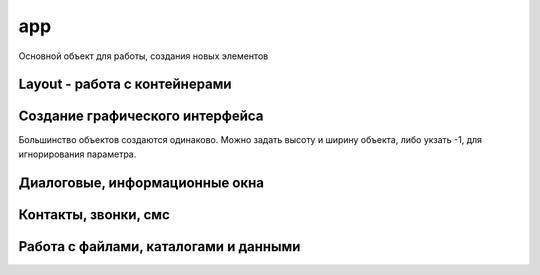 app
===

Основной объект для работы, создания новых элементов

.. js:class:: app

    Глобальный объект, предоставляющий API для работы с Android устройством

    .. js:function:: _Extract(p1)


    .. js:function:: BluetoothList(p1)

        Возвращает :js:class:`BluetoothList`


    .. js:function:: BluetoothSerial(mode)

        :js:class:`BluetoothSerial`


    .. js:function:: Broadcast(p1, p2)
    

    .. js:function:: CheckLicense()

        The app.CheckLicense( key ) method will trigger a standard Google Play license check for the running application (if it is a paid App).
        
        You need to pass in the long key which can be found in the “Services and API's” section of the developer console.
        
        If the App is not licensed (for example someone just got hold of a copy of your APK and installed it) then it will show them a dialog asking them to purchase the App from Google Play and then close the App


    .. js:function:: CreateAudoRecorder()

        Возвращает :js:class:`AudioRecorder`, устройство для записи звуков

        .. code-block:: js
            
            recorder = app.CreateAudoRecorder()


    .. js:function:: CreateBluetoothSerial()

        :js:class:`BluetoothSerial`


    .. js:function:: CreateCrypt(options)

        Возвращает :js:class:`Crypt`

        .. code-block:: js
            
            crypt = app.CreateCrypt()


    .. js:function:: CreateDebug(debug text)    


    .. js:function:: CreateDownloader()

        :js:class:`Downloader`


    .. js:function:: CreateEmail(login, password)

        Возвращает :js:class:`Email`

        .. code-block:: js
            
            email = app.CreateEmail('mail@gmail.com', '123')


    .. js:function:: CreateImage(file, width, height, options, bitmapx, bitmapy)

        Возвращает :js:class:`Image`

        * `options`
            * `async` - FontAwesome Use this option to write icons as Text on your image

            * `Resize` - The Resize option internally scales down the original image to the display size, so it uses up less memory than the full size image (useful if you are lots of thumbnail images)

            * `ScaleCenter` - you can use the option to keep the image at it's original size and centered within the Image object

        .. code-block:: js
            
            // картинка из assets
            img = app.CreateImage('Img/myimage.png');
            
            // пустая картинка
            img = app.CreateImage(null, 0.8, 0.8);

            // с граниченным bitmap, 480-800
            canvas = app.CreateImage( null, 1.0, 1.0, "fix", 480, 800 );


    .. js:function:: CreateIOIO(p1)

        :js:class:`IOIO`


    .. js:function:: CreateLocator(type, p2)

        Возвращает :js:class:`Locator`

        “GPS”
        “Network”
        “GPS,Network”


        .. code-block:: js
            
            loc = app.CreateLocator('GPS,Network');

        
    .. js:function:: CreateMediaPleer()

        Возвращает :js:class:`MediaPlerr`, проигрывать музфкальных файлов

        .. code-block:: js
            
            player = app.CreateMediaPleer()


    .. js:function:: CreateMediaStore()

        Возвращает :js:class:`MediaStore`

        .. code-block:: js
            
            store = app.CreateMediaStore()


    .. js:function:: CreateNetClient(type)

        Возвращает :js:class:`NetClient`

        .. code-block:: js
            
            net = app.CreateNetClient('TCP');
            net = app.CreateNetClient('TCP,Raw');
            net = app.CreateNetClient('UDP');


    .. js:function:: CreateNxt()

        Creates the NXT object is used to manage the connection between your Android phone/tablet and the Lego Mindstorms NXT brick

        :js:class:`Nxt`


    .. js:function:: CreateNxtRemote()
        
        Internal NXTRemote object. Use NXT object from app.CreateNXT()

        :js:class:`NxtRemote`


    .. js:function:: CreateObject( name )

    .. js:function:: CreatePlayStore()

        Возвращает :js:class:`PlayStore`

        .. code-block:: js
            
            playstore = app.CreatePlayStore()


    .. js:function:: CreateSensor(type, options)

        Возвращает :js:class:`Sensor`

        * `type`

            * `Accelerometer` - 
            * `MagneticField` - 
            * `Light` - 
            * `Orientation` - 
            * `Proximity` - 
            * `Temperature`
            * `GameRotation`
            * `GeomagneticRotation`
            * `Gravity`
            * `Gyroscope`
            * `HeartRate`
            * `Acceleration`
            * `Pressure`
            * `Humidity`
            * `RotationMotion`
            * `StepCounter`
            * `StepDetector`

        * `options`

            * `Fast` - 
            * `Fastest` - 
            * `Medium` - 
            * `Slow` - 

        .. code-block:: js
            
            sns = app.CreateSensor( "Accelerometer" );
            sns.SetOnChange(function(x, y, z, time){});
            sns.Start();

            sns = app.CreateSensor( "Orientation" );
            sns.SetOnChange(function(azimuth, pitch, roll, time){});
            sns.Start();

            sns = app.CreateSensor( "Light" );
            sns.SetOnChange(function(lux){});
            sns.Start();  


    .. js:function:: CreateService( packageName, classname, callback, options )

        :js:class:`Service` 


    .. js:function:: CreateSmartWatch( p1 )

        :js:class:`SmartWatch`


    .. js:function:: CreateSpeechRec(options)

        Возвращает :js:class:`SpeechRec`, звукозапись

        .. code-block:: js

            speech = app.CreateSpeechRec();
            speech = app.CreateSpeechRec('NoBeep'); 


    .. js:function:: CreateSynth(p1)

        Возвращает :js:class:`Synth`, синтезатор

        .. code-block:: js
            
            synth = app.CreateSynth('VCF');
            synth = app.CreateSynth('Signal');


    .. js:function:: CreateSysProc(shell)

        :js:class:`Sys`


    .. js:function:: CreateUSBSerial(baudRate,dataBits,stopBits,parity)

        :js:class:`USBSerial`


    .. js:function:: CreateWebServer(port, options)

        Возвращает :js:class:`WebServer`

        .. code-block:: js
            
            webserver = CreateWebServer(8080, 'Upload,ListDir');
            webserver = CreateWebServer(8080, 'Reflect');


Layout - работа с контейнерами
------------------------------

.. js:function:: app.AddLayout(layout)

    Добавляет в приложение контейнер :js:class:`Layout`


.. js:function:: app.RemoveLayout(layout)

    Удаляет указанный контейнер :js:class:`Layout`


.. js:function:: app.CreateLayout(type, options)

    Создает и возвращает :js:class:`Layout`

    По умлочанию:

        * контейнер прозрачный
        * объекты внутри контейнера будут центрироваться и заполняться сверху

    * `type` - тип контейнера

        * `Linear` - контейнер, объекты внутри контейнера размещаются линейно

            * `Vertical` - объекты внутри контейнера распологаются вертикально в линию

            * `Horizontal` - объекты внутри контейнера распологаются горизонтально в линию

        * `Frame` - контейнер, который используется при отображении данных впереди или позади чего-то

        * `Absolute` - абсолютный контейнер, игнорирует все настройки выранивания

    * `options` - доп настройки контейнера

        * `Bottom`

        * `Center`

        * `FillX`

        * `FillXY`

        * `FillY`

        * `Horizontal`

        * `Left`        
        
        * `Right`        
                
        * `Top`

        * `TopCenter` - default

        * `TouchThrough`

        * `VCenter`

    .. code-block:: js
        
        lay = app.CreateLayout('Linear', 'VCenter,FillXY');
        lay = app.CreateLayout('Linear', 'Vertical');
        lay = app.CreateLayout('Linear', 'Horizontal,FillXY');
        lay = app.CreateLayout('Frame');


.. js:function:: DestroyLayout(layout)

    Удаляет контейнер


Создание графического интерфейса
--------------------------------

Большинство объектов создаются одинаково. Можно задать высоту и ширину объекта, либо укзать -1, для игнорирования параметра.


.. js:function:: app.CreateButton(text, width, height, options)

    Возвращает :js:class:`Button`, кнопка

    * `options` - доп опции кнопки

        * `Alum` - 

        * `Custom` - настриваемая иконка
        
        * `FillX` - расстянуть по ширине родителя

        * `FillY` - расстянуть по высоте родителя

        * `FillXY` - расстянуть по родителю

        * `Gray` - 

        * `HTML` - html кнопка

        * `NoSound`

    .. code-block:: js
        
        button = app.CreateButton('A', 0.2, 0.2)
        button = app.CreateButton('A', -1, -1, 'FillX')
        button = app.CreateButton('A', -1, -1, 'FillX,Gray')
        button = app.CreateButton('A', -1, -1, 'FillX,Alum')
        button = app.CreateButton('<b>Text</b>', -1, -1, 'HTML')


.. js:function:: app.CreateCameraView(width, height, options)

    Возвращает :js:class:`CameraView`

    * `options`

        * `CIF`

        * `QVGA`

        * `SVGA`

        * `VGA`

        * `XGA`

        * `UXGA`

    .. code-block:: js
        
        cam = app.CreateCameraView()
        cam = app.CreateCameraView('Front')
        cam = app.CreateCameraView(0.5, 0.7, 'CIF')

        cam = app.CreateCameraView( 0.8, 0.4 );
        lay.AddChild( cam );
        setTimeout( "cam.StartPreview()", 1000 );


.. js:function:: app.CreateCheckBox(text, width, height, options)

    Возвращает :js:class:`CheckBox`

    .. code-block:: js
        
        check_box = app.CreateCheckBox('CheckBox');


.. js:function:: app.CreateGLView(width, height, option)

    Возвращает :js:class:`GLView`

    .. code-block:: js
        
        glview = app.CreateGLView( 1, 1, "Fast2d" ); 


.. js:function:: app.CreateList(list, width, height, options)

    Возвращает :js:class:`List`

    Элемент списка может содержать различные компоненты, и тогда он должен описываться в виде `title:icon` или `title:body:extra:icon`. 

    Иконка может быть как абсолютным путем, так и быть одним из зарезервированных слов `folder, audiofolder, photofolder, videofolder, audio, photo, video and playlist`

    Также можно создать список из кнопок, укзав доп параметры: `AlumButton, GreenButton, OrangeButton, WhiteGrad, FontAwesome`

    .. code-block:: js
        
        lst = app.CreateList('1,2,3', 0.8, 0.4)
        lst = app.CreateList('Folder:folder,Audio:audio,Photo:photo,Video:video', 0.8, 0.4)
        lst = app.CreateList( data, 0.8, 0.8, "OrangeButton" );

        var list = "[fa-file-text-o] Text, " +
                   "[fa-file-photo-o] Photo, " + 
                   "[fa-file-audio-o] Sound, " +
                   "[fa-file-video-o] Video";
        lst = app.CreateList( list, 0.8, 0.25, "FontAwesome" );


.. js:function:: app.CreateListView(list, title, options)

    Возвращает :js:class:`ListView`

    .. code-block:: js
        
        lvw = app.CreateListView( "Mon,Tues,Wed,Thurs,Fri,Sat,Sun", "Days" );


.. js:function:: app.CreateScroller(width, height, options)

    Возвращает :js:class:`Scroller`

    .. code-block:: js
        
        function OnStart() {
          lay = app.CreateLayout( "Linear", "FillXY" );

          scroll = app.CreateScroller( 1.0, 1.0 );
          lay.AddChild( scroll );

          layScroll = app.CreateLayout( "Linear", "Left" );
          scroll.AddChild( layScroll );

          img = app.CreateImage( "/Sys/Img/Hello.png", 2.0, 2.0 );
          layScroll.AddChild( img );

          app.AddLayout( lay );
        }     
        

.. js:function:: app.CreateSeekBars(width, height, options)

    Возвращает :js:class:`SeekBars`

    .. code-block:: js
        
        sb = app.CreateSeekBars(0.8)


.. js:function:: app.CreateSpinner(list, width, height, options)

    Возвращает :js:class:`Spinner`

    .. code-block:: js
        
        spin = app.CreateSpinner( "Bilbo,Frodo,Gandalf", 0.4 );
        

.. js:function:: app.CreateTabs(tabs, width, height, options)

    Возвращает :js:class:`Tabs`, вкладки

    .. code-block:: js
        
        tabs = app.CreateTabs('FRED,BILL,MARK', 0.8, 0.8, 'VCenter');


.. js:function:: app.CreateText(text, width, height, options)

    Возвращает :js:class:`Text`

    * `options` 

        * `Multiline`

        * `Left`

        * `Right`

    .. code-block:: js
        
        text = app.CreateText('Hello');
        text = app.CreateText('Hello', 0.8, 0.2, 'Multiline');
        txt = app.CreateText("[fa-cogs] Settings", 0.8, 0.1, "FontAwesome");
        txt = app.CreateText("[fa-heart] Settings", 0.8, 0.1, "FontAwesome");
        txt = app.CreateText("[fa-pause] Settings", 0.8, 0.1, "FontAwesome");
        txt = app.CreateText("[fa-facebook-square] Settings", 0.8, 0.1, "FontAwesome");
        txt = app.CreateText("[fa-google-plus-square] Settings", 0.8, 0.1, "FontAwesome");
        txt = app.CreateText("[fa-twitter] Settings", 0.8, 0.1, "FontAwesome");
        txt = app.CreateText("\uf04c Settings", 0.8, 0.1, "FontAwesome");
        txt = app.CreateText("<font color=#008800>[fa-check-square-o]</font> Done", 0.8, 0.1, "FontAwesome,HTML");
        txt = app.CreateText("<font color=#008800>[fa-square-o]</font> Done", 0.8, 0.1, "FontAwesome,HTML");


.. js:function:: app.CreateTextEdit(text, width, height, options)

    Возвращает :js:class:`TextEdit`

    * `options`
        * `AutoScale` - reduces text size to fit if needed
        * `Bold` - Write bold Text
        * `FontAwesome` - Use this to display Icons 
        * `from` - this inbuilt font
        * `Html` -     
        * `Left` -     
        * `Multiline` -    
        * `Right` - 

    .. code-block:: js
        
        txtedit = app.CreateTextEdit('edit')


.. js:function:: app.CreateToggle(text, width, height, options)

    Возвращает :js:class:`ButtonToggle`

    .. code-block:: js
        
        btn = app.CreateToggle('toggle me')


.. js:function:: app.CreateVideoView(widrh, heigth, options)

    Возвращает :js:class:`VideoView`. Проигрыватель видео

    .. code-block:: js
        
        video = app.CreateVideoView()


.. js:function:: app.CreateWebView(width, height, options, zoom)

    Возвращает :js:class:`WebView`

    * `options`
        * `IngoreErrors`
        * `NoScrollBars`
        * `ScrollFade`

    .. code-block:: js
        
        web = app.CreateWebView()


.. js:function:: app.GetLastButton()

    Возвращает :js:class:`Button`, последнюю нажатую кнопку

    .. code-block:: js
        
        btn = app.GetLastButton()


.. js:function:: app.GetLastCheckBox()


.. js:function:: app.GetLastImage()

    Возвращает :js:class:`Image`, последнюю нажатую картинку

    .. code-block:: js
        
        image = app.GetLastImage()


.. js:function:: app.GetLastToggle()

    Возвращает :js:class:`ButtonToggle`, последнюю нажатую toggle кнопку

    .. code-block:: js
        
        tglbutton = app.GetLastToggle()


.. js:function:: app.SetMenu(menuList, p2)

    Устанавливает элементы в меню, обработчиком выбора при этом будет :js:func:`OnMenu`, в который будет передаваться выбраннный элемент. 

    На некоторых устройствах кнопки меню нет, при необходимости можно нарисовать кнопку меню и при нажатии на него вызывать :js:func:`ShowMenu`

    .. code-block:: js
        
        function OnStart() {
            app.SetMenu( "Start,Stop,Pause" );
        }

        function OnMenu( item ) {
          app.ShowPopup( item, "Short" );
        }   


Диалоговые, информационные окна
-------------------------------

.. js:function:: app.Alert(text, title)

    Отображает информационное окно

    .. code-block:: js
        
        app.Alert('Hello World!', 'Message');


.. js:function:: app.CreateDialog(title, options)

    Возвращает :js:class:`Dialog`, компонент диалога.

    * `options`

        * `NoCancel` - диалоговое окно без кнопки Отмена, при клике вне области диалога, диалоговое окно закроется

        * `NoTitle` - диалоговоеокно без заголовка

    .. code-block:: js
        
        dlgL = app.CreateDialog('Chose item');
        dlgL = app.CreateDialog('Chose item', 'NoCancel');


.. js:function:: app.CreateListDialog(title, list, options)

    Возвращает :js:class:`ListDialog`

    .. code-block:: js
        
        dlg = app.CreateListDialog('Choises', 'Add,Remove')
        dlg = app.CreateListDialog('Choises', 'Add,Remove', 'Multi')


.. js:function:: app.CreateNotification(options)

    Возвращает :js:class:`Notification`

    * `options` 

        * `AutoCancel` - уведомление пропадет после прочтения

        * `FullScreen` - 

        * `Ongoing` - This option creats an ongoing notification in the status bar

    .. code-block:: js
        
        notify = app.CreateNotification();
        notify = app.CreateNotification('AutoCancel');
        notify = app.CreateNotification('AutoCancel,FullScreen');


.. js:function:: app.CreateShortcut(name, icon, script)

    Создает ярлык на рабочем экране устройства
    
    .. code-block:: js
        
        app.CreateShortcut("Hello World", "/mnt/sdcard/DroidScript/Hello World/Img/Hello World.png", "/mnt/sdcard/DroidScript/Hello World/Hello World.js");


.. js:function:: app.CreateYesNoDialog(msg)

    Возвращает :js:class:`YesNoDialog`, диалоговое окно с выбором Да/Нет

    .. code-block:: js
        
        yesNo = app.CreateYesNoDialog('Yes?')


.. js:function:: app.GetNotifyId()   

    Возвращает идентификатор уведомления


.. js:function:: app.HideProgress()

    Скрывает показанные прогресс, :js:func:`ShowProgress`

    .. code-block:: js
        
        app.HideProgress();


.. js:function:: app.HideProgressBar()

    Скрывает показанные прогрессбар, :js:func:`ShowProgressBar`, :js:func:`UpdateProgressBar`

    .. code-block:: js
        
        app.HideProgressBar();


.. js:function:: app.ShowPopup(text, options)

    Отображает всплывающее сообщение

    * `options`

        * `Short`
        * `Bottom`

    .. code-block:: js
        
        app.ShowPopup('Hello World', 'Bottom,Short');


.. js:function:: app.ShowProgress(text)

    Отображает прогресс с текстом, :js:func:`HideProgress`

    .. code-block:: js
        
        app.ShowProgress('Loading ...');
        setTimeout('app.HideProgress()', 3000);


.. js:function:: app.ShowProgressBar(text)

    Отображает прогрессбар с текстом, :js:func:`HideProgressBar`, :js:func:`UpdateProgressBar`

    .. code-block:: js
        
        app.ShowProgressBar('Loading ...');
        setTimeout('app.HideProgressBar()', 3000);


.. js:function:: app.UpdateProgressBar(progress)

    Включает вибрацию по указанному паттерну, :js:func:`ShowProgressBar`, :js:func:`HideProgressBar`

    .. code-block:: js
        
        app.UpdateProgressBar(60);


Контакты, звонки, смс
---------------------

.. js:function:: app.Call(number)

    Совершает вызов на указанный номер


.. js:function:: app.CreateSMS()

    Возвращает :js:class:`SMS`

    .. code-block:: js
        
        sms = app.CreateSMS()


Работа с файлами, каталогами и данными
--------------------------------------

.. js:function:: app.ClearData(file)

    Очищает пользовательскую память от данных, сохраненных с помощью :js:func:`SaveText` и т.п.


.. js:function:: app.CopyFile(src, dst)

    Копирует укзанный файл в новое место

        :js:func:`CopyFolder`, :js:func:`DeleteFile`, :js:func:`deleteFolder`, :js:func:`FileExists`, :js:func:`FolderExists`


.. js:function:: app.CopyFolder(src, dst, overwrite)

    Копирует указанный католог в новое место


.. js:function:: app.CreateFile(file, mode)

    Возвращает :js:class:`File`, файловый объект


.. js:function:: app.CreateZipUtil()

    Возвращает :js:class:`ZipUtil`
    

.. js:function:: app.DeleteDatabase(name)

.. js:function:: app.DeleteFile(fileName)

    Удаляет файл по указанному пути

    .. code-block:: js
        
        app.DeleteFile('/sdcard/file.txt');


.. js:function:: app.DeleteFolder(folderName)

    Удаляет папку по указанному пути

    .. code-block:: js
        
        app.DeleteFile('/sdcard/files');


.. js:function:: app.ExtractAssets(src, dest, overwrite)    

    Copy content from one folder to another. If overwrite = true, then existing files in destination folder will be overwritten.


.. js:function:: app.FileExists(fileName)

    Возвращает булево, существет ли файл по указанному пути

    .. code-block:: js
        
        app.FileExists('/sdcard/file.txt')


.. js:function:: app.FolderExists(folderName)

    Возвращает булево, существет ли папка по указанному пути

    .. code-block:: js
        
        app.FolderExists('/sdcard/files')


.. js:function:: app.GetExternalFolder()    

    Возвращает путь до флешки, microsd карточки

    .. code-block:: js
        
        external_path = app.GetExternalFolder()


.. js:function:: app.GetFileDate( file ) 

    Returns the date of a file (file needs the full path).  


.. js:function:: app.GetFileSize( file ) 

    Returns the size of a file in bytes (file needs the full path).


.. js:function:: app.GetFreeSpace( option )

    Returns the free space in gigabytes. Parameter option can be: “internal” or “external”. 


.. js:function:: app.GetInternalFolder()


.. js:function:: app.GetPrivateFolder(fldrName)

    Создает и возвращает путь до приватной папки, доступной только для приложения

    .. code-block:: js
         
        fldr = app.GetPrivateFolder('myfolder');    


.. js:function:: app.GetSharedFiles()

.. js:function:: app.GetSharedText(p1)

.. js:function:: app.GetSpecialFolder( name )    

    'DCIM','Pictures','Movies','Downloads' etc  1.29


.. js:function:: Lapp.istFolder(path, filter, limit, options)

    Возвращает список файлов в указанной папке

    .. code-block:: js
        
        files = app.ListFolder('/sdcard/');
        files = app.ListFolder('/sdcard/', '.mp3');
        files = app.ListFolder('/sdcard/', '.mp4', 10);
        files = app.ListFolder('/sdcard/', '.mp4', 10, 'FillPath,alphasort');


.. js:function:: app.LoadBoolean(valueName, default, id)

    Загружает параматеры из пользовательской памяти, для сохранения используйте :js:func:`SaveBoolean`

    * `valueName` - имя параметра

    * `default` - значение по умолчанию

    * `id` - идентификатор, для расшаривания атрибута между прилоэениями

    .. code-block:: js
        
        bol = app.LoadBoolean('MyName', true);


.. js:function:: app.LoadNumber(valueName, default, id)

    Загружает параматеры из пользовательской памяти, для сохранения используйте :js:func:`SaveNumber`

    * `valueName` - имя параметра

    * `default` - значение по умолчанию

    * `id` - идентификатор, для расшаривания атрибута между прилоэениями

    .. code-block:: js
        
        num = app.LoadNumber('MyName', 42);


.. js:function:: app.LoadText(valueName, default, id)

    Загружает параматеры из пользовательской памяти, для сохранения используйте :js:func:`SaveText`

    * `valueName` - имя параметра

    * `default` - значение по умолчанию

    * `id` - идентификатор, для расшаривания атрибута между прилоэениями

    .. code-block:: js
        
        name = app.LoadText('MyName', 'Bill');


.. js:function:: app.MakeFolder(folder_path)

    Создает папку по указанному пути

    .. code-block:: js
        
        app.MakeFolder('/sdcard/ilnurgi/')


.. js:function:: app.OpenDatabase(dbName)

    Возвращает :js:class:`Database`

    .. code-block:: js
        
        db = app.OpenDatabase('MyDB');


.. js:function:: app.OpenFile(fileName, type, promt)

    Открыват файл в другой программе

    .. code-block:: js
        
        app.OpenFile('/sdcard/text/txt', 'text/plain', 'Choose Editor')


.. js:function:: app.ReadFile(fileName, options)

    Возвращает содержимое файла

    * `options`

        * `windows-1252`
        * `ISO-8859-1`
        * `US-ASCII`
        * `UTF-16`
        * `UTF-16BE`
        * `UTF-16LE`
        * `UTF-8`

    .. code-block:: js
        
        txt = app.ReadFile('/sdcard/text.txt');


.. js:function:: app.RenameFile(fileName, newFileName)

    Переименовывает файл

    .. code-block:: js
        
        app.RenameFile('/sdcard/text.txt', '/sdcard/newtext.txt');


.. js:function:: app.RenameFolder(folderName, newFolderName)

    Переименовывает папку

    .. code-block:: js
        
        app.RenameFolder('/sdcard/text', '/sdcard/newtext');


.. js:function:: app.SaveBoolean(valueName, value, id)

    Сохраняет параматеры в пользовательскую память, для получения используйте :js:func:`LoadBoolean`

    * `valueName` - имя параметра

    * `value` - значение

    * `id` - идентификатор, для расшаривания атрибута между прилоэениями

    .. code-block:: js
        
        app.SaveBoolean('MyName', true);


.. js:function:: app.SaveNumber(valueName, value, id)

    Сохраняет параматеры в пользовательскую память, для получения используйте :js:func:`LoadNumber`

    * `valueName` - имя параметра

    * `value` - значение

    * `id` - идентификатор, для расшаривания атрибута между прилоэениями

    .. code-block:: js
        
        app.SaveNumber('MyName', 42);


.. js:function:: app.SaveText(valueName, value, id)

    Сохраняет параматеры в пользовательскую память, для получения используйте :js:func:`LoadText`

    * `valueName` - имя параметра

    * `value` - значение

    * `id` - идентификатор, для расшаривания атрибута между прилоэениями

    .. code-block:: js
        
        app.SaveText('MyName', '123');


.. js:function:: app.SendFile(filenam, dstName, title)

    Send a file to another App (users choice).

    .. code-block:: js
        
        app.SendFile( file, "sftest.txt", "Send File" );

        
.. js:function:: app.WriteFile(fileName, text, mode)

    Пишет данные в файл

    .. code-block:: js
        
        app.WriteFile('/sdcard/text.txt', 'Hello', 'Append');
















           





    











 


       





           
            
            






    .. js:function:: Debug(text)

    .. js:function:: DisableKeys(keyList)

    .. js:function:: EnableBackKey(enable)

        Включает/выключает стандартное поведение кнопки назад. Если стандартное поведение выключено, будет вызываться глобальный метод :js:func:`OnBack`

        .. code-block:: js
            
            function OnStart(){
                app.EnableBackKey(false);
            }

            function OnBack(){
                ...
            }


    .. js:function:: Execute(code)

        This function is intended for use inside a WebView control to execute functions in the main script

        .. note:: 

            You should put quotes around the code you want executing too:
            
            .. code-block:: js
                
                app.Execute( "Alert( 'Hi' )" );
                app.Execute( "Alert( \"Hi\" )" );

    
    .. js:function:: Exit(p1)

        Завершает выполнение программы

        .. code-block:: js
            
            app.Exit()


    .. js:function:: GetAccounts()

    .. js:function:: GetAppName()

        Возвращает имя приложения

        .. code-block:: js
            
            name = app.GetAppName()


    .. js:function:: GetAppPath()

        Возвращает путь папки приложения

        .. code-block:: js
            
            app_path = app.GetAppPath()


    .. js:function:: GetBatteryLevel()

    .. js:function:: GetBuildNum()

    .. js:function:: GetClipboardText()

        Возвращает текст буфера обмена, для установки используйте :js:func:`SetClipboardText`

        .. code-block:: js
            
            text = app.GetClipboardText()

    .. js:function:: GetCountry()        

    .. js:function:: GetCountryCode()        

    .. js:function:: GetData( p1 )    

    .. js:function:: GetDatabaseFolder()

    .. js:function:: GetDefaultOrientation()            

        Возвращает стандртную ориентацию экрана: `Portrait` или `Landscape`, :js:func:`GetOrientation`, :js:func:`SetOrientation`

        .. code-block:: js
            
            orinet = app.GetDefaultOrientation()


    .. js:function:: GetDeviceId()

    .. js:function:: GetDisplayHeight()    

        Возвращает доступную высоту экрана в пикселях для вашего приложения, исключается верхняя и нижняя информационные поля.

        .. code-block:: js
            
            height = app.GetDisplayHeight()


    .. js:function:: GetDisplayWidth()    

        Возвращает доступную ширину экрана в пикселях для вашего приложения, исключается верхняя и нижняя информационные поля.

        .. code-block:: js
            
            width = app.GetDisplayWidth()


    .. js:function:: GetDSVersion()

    .. js:function:: GetEnv()

    .. js:function:: GetIntent()

        .. code-block:: js
    
            intent = app.GetIntent()
            /*
             * intent.action
             * intent.type
             * intent.data
             * intent.extras
             */

    
    .. js:function:: GetIPAddress()    

        Возвращает ip адрес вашего устройства, если включен WiFi

        .. code-block:: js
            
            ip = app.GetIPAddress()


    .. js:function:: GetJoystickName(joyNum)    

        Возвращает имя джойстика, подключенного к устройству через OTG

        .. code-block:: js
            
            joy_name = app.GetJoystickName(0)


    .. js:function:: GetJoystickState(joyNum, keyNum)    

        Возвращает состояние кнопки указанного джойстика, подключенного к устройству через OTG.

        1 - кнопка нажата, 0 - кнопка не нажата

        -1,0 ... 1,0 - для axis устройств. Например если для оси-х вернется -1,0 то значит влево, 1,0 -> вправо.
        
        axis - кнопки, могут быть от axis-0 до axis-9

        ============= ========
        Кнопка        Описание
        ============= ========
        "Up"          DPad Up
        "Down"        DPad Down
        "Left"        DPad Left
        "Right"       DPad Right
        "Center"      DPad Center
        "X", "Y", "Z" X, Y and Z Buttons
        "A", "B", "C" A, B and C Buttons
        "Start"       Start Button
        "ThumbLeft"   Left Thumb Buttons
        "ThumbRight"  Right Thumb Buttons
        ============= ========
        
        .. code-block:: js
            
            abtn = app.GetJoystickState( 0, "A" );
            bbtn = app.GetJoystickState( 0, "B" );
            xaxis = app.GetJoystickState( 0, "axis-0" );
            yaxis = app.GetJoystickState( 0, "axis-1" );


    .. js:function:: GetLanguage()       

    .. js:function:: GetLanguageCode()

    .. js:function:: GetMacAddress()

        Возвращает MAC адрес WiFi устройства

        .. code-block:: js
            
            mac = app.GetMacAddress()

    .. js:function:: GetMediaFile(“MyApp”,“.png”)

    .. js:function:: GetMetadata( file,keys )

    .. js:function:: GetModel()

        Возвращает идентификатор модели устройства

        .. code-block:: js
            
            model = app.GetModel()

    .. js:function:: GetName()       

    .. js:function:: GetObjects()    

        Returns all Objects of your App 

    .. js:function:: GetOptions()


    .. js:function:: GetOrientation()

        Возвращает текущую ориентацию экрана: `Portrait` или `Landscape`, :js:func:`GetDefaultOrientation`, :js:func:`SetOrientation`

        .. code-block:: js
            
            orient = app.GetOrientation()


    .. js:function:: GetOSVersion()

        Возвращает версию операционной системы

        =================== ============== =========
        Кодовое имя         Версия         API level
        =================== ============== =========
        (no code name)      1.0 API        level 1
        (no code name)      1.1 API        level 2
        Cupcake             1.5 API        level 3
        Donut               1.6 API        level 4
        Eclair              2.0 API        level 5
        Eclair              2.0.1          API level 6
        Eclair              2.1            API level 7
        Froyo               2.2.x          API level 8
        Gingerbread         2.3 - 2.3.2    API level 9
        Gingerbread         2.3.3 - 2.3.7  API level 10
        Honeycomb           3.0            API level 11
        Honeycomb           3.1            API level 12
        Honeycomb           3.2.x          API level 13
        Ice Cream Sandwich  4.0.1 - 4.0.2  API level 14
        Ice Cream Sandwich  4.0.3 - 4.0.4  API level 15
        Jelly Bean          4.1.x          API level 16
        Jelly Bean          4.2.x          API level 17
        Jelly Bean          4.3.x          API level 18
        KitKat              4.4 - 4.4.4    API level 19
        =================== ============== =========

        .. code-block:: js
            
            version = app.GetOSVersion()


    .. js:function:: GetPackageName()        

    .. js:function:: GetPath()

    .. js:function:: GetRingerMode()

    .. js:function:: GetRotation()

        Возвращает текущий угол поворота устройства: 0, 90, 180, 270

        .. code-block:: js
            
            rot = app.GetRotation()

    .. js:function:: GetRunningApps()

    .. js:function:: GetRunningServices()


    .. js:function:: GetScreenDensity()

        Возвращает плотность экрана устройства, dpi

        .. code-block:: js
            
            dpi = app.GetScreenDensity()


    .. js:function:: GetScreenHeight()

        Возвращает высоту экрана устрйоства

        .. code-block:: js
            
            dpi = app.GetScreenHeight()


    .. js:function:: GetScreenWidth()

        Возвращает ширину экрана устрйоства

        .. code-block:: js
            
            dpi = app.GetScreenWidth()


    .. js:function:: GetTop()

    .. js:function:: GetUser()

        Возвращает email адрес для главного пользователя

        .. code-block:: js
            
            user = app.GetUser()

    .. js:function:: GetUser()       

    .. js:function:: GetVersion()        

    .. js:function:: GetVolume(stream)   

        streams: alarm,dtmf,music,notification,ring,system,voicecall    1.25b

    .. js:function:: GoToSleep()

    .. js:function:: HideKeyboard( p1 )


    .. js:function:: IsBluetoothEnabled()


    .. js:function:: IsBluetoothOn()

        Возвращает булево, включен ли bluetooth

        .. code-block:: js
            
            bthOn = app.IsBluetoothOn()

    .. js:function:: IsBluetoothOn() Checks if Bluetooth is on.  

    .. js:function:: IsChrome()  detects running in arc welded chrome    1.23b

    .. js:function:: IsFolder( folder )  Checks if folder is a file or folder.   

    .. js:function:: IsKeyboardShown()       1.29

    .. js:function:: IsNewVersion()      

    .. js:function:: IsPro()


    .. js:function:: IsScreenOn()

        Возвращает булево, включен ли экран

        .. code-block:: js
            
            bthOn = app.IsScreenOn()
    
    .. js:function:: IsTablet()

        Возвращает булево, планшет ии смартфон

        .. code-block:: js
            
            tablet = app.IsTablet();

    .. js:function:: IsWifiEnabled()

    .. js:function:: KillApp( file )

    .. js:function:: LoadPlugin( url )

    .. js:function:: LoadScript( url, callback )

    .. js:function:: Odroid(p1,p2,p3)

    .. js:function:: OpenUrl(url)

        Открывает урл во внешенем web браузере

        .. code-block:: js
            
            app.OpenUrl('http://google.com');


    .. js:function:: PreventScreenLock(prevent)

        Разрешает/запрещает блокировку экрана

        .. code-block:: js
            
            app.PreventScreenLock(true);

    .. js:function:: PreventWifiSleep( p1 )

 
    .. js:function:: SendIntent(packageName, className, action, category, uri, type, extras )

        .. code-block:: js

            {
                var packageName = "com.google.android.gm";
                var className = "com.google.android.gm.ComposeActivityGmail";
                var action = "android.intent.action.VIEW";
                var category = null;
                var uri = "myfriend@gmail.com";
                var type = "message/rfc822";
                
                var extras = [ 
                    {name:"android.intent.extra.EMAIL", type:"list", value:"fred@gmail.com"},
                    {name:"android.intent.extra.SUBJECT", type:"string", value:"My subject"},
                    {name:"android.intent.extra.TEXT", type:"string", value:"Hello!"} 
                ];
                extras = JSON.stringify( extras );

                app.SendIntent( packageName, className, action, category, uri, type, extras ); 
            }
        
        
    .. js:function:: SendMail(address, subject, body, attachment)

        Отправляет email сообщение из доступного email аккаунта

        .. code-block:: js
            
            app.SendMail('ilnurgi87@gmail.com', 'MySubject', 'Hello', '/sdcard/file.txt')


    .. js:function:: SendMessage(msg)

    .. js:function:: SetAlarm(type, id, callback, time, interval)

        Вызывает указанный обработчик, в указанное время, миллисекунды, даже если приложение свернуто. 

        В обработчик передается указанный идентификатор.

        Все будильники выключается при перезагрузке

        .. code-block:: js
            
            // устанавливает однократный будильник
            app.SetAlarm("Set", 1, function(id){}, 12345645675);

            // устанавливает периодический будильник
            app.SetAlarm("Repeat", 1, function(id){}, 12345645675б 10000);

            // выключает будильник
            app.SetAlarm("Cancel", 1);


    .. js:function:: SetAutoBoot(TrueFalse) 

        Calling app.SetAutoBoot( true ) method will cause DroidScript to be started automatically when your device boots. 
        
        The method will also work in your own apps if you build APKs.   

    .. js:function:: SetAutoWifi(TrueFalse)  

        The app.SetAutoWifi( true ) method will cause DroidScript to turn on the WiFi editor automatically  

    .. js:function:: SetBluetoothEnabled(enable)

    .. js:function:: SetClipboardText(text)

        Вставляет в буфер обмена текст, для получения используйте :js:func:`GetClipboardText`  

        .. code-block:: js
            
            app.SetClipboardText('my text');


    .. js:function:: SetData( name,value )

    .. js:function:: SetDebugEnabled(enabled)

        Включает/выключает вывод в лог IDE отладочной информации

        .. code-block:: js
            
            app.SetDebugEnabled(false);


    .. js:function:: SetJoystickOptions( options )

    .. js:function:: SetOnBroadcast( callback )      

    .. js:function:: SetOnError( callback )      

    .. js:function:: SetOnKey(callback)  reports key changes, including volume key   1.29

    .. js:function:: SetOptions(options)


    .. js:function:: SetOrientation(orientation, callback)

        Устанавливает ориентацию экрана: Portrait или Landscape. :js:func:`GetDefaultOrientation`, :js:func:`GetOrientation`

        .. code-block:: js

            app.SetOrientation("Landscape");
            
    
    .. js:function:: SetRingerMode( mode )  

        use Normal, Vibrate or Silent to set the model

    .. js:function:: SetScreenBrightness(brightness)

        Устанавливает яркость экрана

        .. code-block:: js
            
            app.SetScreenBrightness(0.25);
            
    
    .. js:function:: SetScreenMode(mode)

        Устанавливает тип экрана: `Full`, `Game`, Normal, Default

        .. code-block:: js
            
            app.SetScreenMode('Full');

    .. js:function:: SetSharedApp( p1 )      

    .. js:function:: SetTitle( p1 )  This method is obsolete

    .. js:function:: SetVolume(type, val)

        Устанавливает уровень громкости

        .. code-block:: js
            
            app.SetVolume('System', 1);


    .. js:function:: SetWifiEnabled(enable)      

    .. js:function:: ShowDebug( p1 )     

    .. js:function:: ShowKeyboard( ctrl )    ctrl must already have focus    1.29

    .. js:function:: ShowMenu( p1,p2 )   This Sample demonstrates how to show the menu

    .. js:function:: SimulateTouch( obj,x,y,dir )    This Sample shows how to use SimulateTouch  

    .. js:function:: StartApp( file,options )    Starts DroidScript application from script in file. File is the fullpath to the app. Parameter options is optional. 

    .. js:function:: StartDebugServer()      

    .. js:function:: StartService(packageName,className)     

    .. js:function:: StopApp( file ) Stops DroidScript application from script in file. File is the fullpath to the app. 

    .. js:function:: StopService()


    .. js:function:: TextToSpeech(text, pitch, speed, callback)

        Произносит указанный тект

        .. code-block:: js
            
            app.TextToSpeech('Hello World', 1.0, 1.0, function(){});


    .. js:function:: ToBack()

        Сврпачивает приложение 


    .. js:function:: Try(p1, p2, p3)


    .. js:function:: Vibrate(pattern)

        Включает вибрацию по указанному паттерну

        .. code-block:: js
            
            app.Vibrate('0,100,30,100,50,300')


    .. js:function:: Wait(secs)

        is not recomendedee